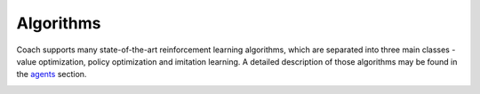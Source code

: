 Algorithms
==========

Coach supports many state-of-the-art reinforcement learning algorithms, which are separated into three main classes -
value optimization, policy optimization and imitation learning.
A detailed description of those algorithms may be found in the `agents <../components/agents/index.html>`_ section.

.. image:: /_static/img/algorithms.png
   :width: 600px
   :align: center